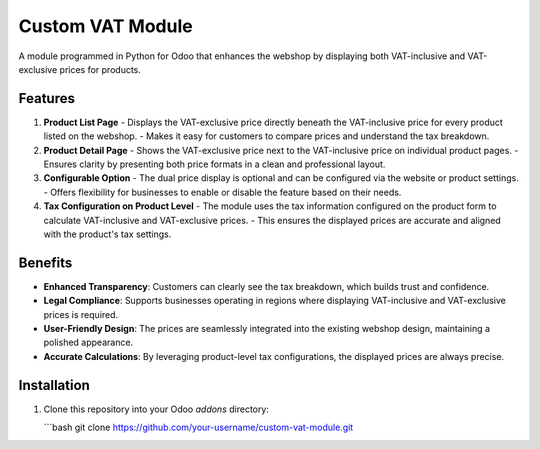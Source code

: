
Custom VAT Module
=================

A module programmed in Python for Odoo that enhances the webshop by displaying both VAT-inclusive and VAT-exclusive prices for products.

Features
--------

1. **Product List Page**
   - Displays the VAT-exclusive price directly beneath the VAT-inclusive price for every product listed on the webshop.
   - Makes it easy for customers to compare prices and understand the tax breakdown.

2. **Product Detail Page**
   - Shows the VAT-exclusive price next to the VAT-inclusive price on individual product pages.
   - Ensures clarity by presenting both price formats in a clean and professional layout.

3. **Configurable Option**
   - The dual price display is optional and can be configured via the website or product settings.
   - Offers flexibility for businesses to enable or disable the feature based on their needs.

4. **Tax Configuration on Product Level**
   - The module uses the tax information configured on the product form to calculate VAT-inclusive and VAT-exclusive prices.
   - This ensures the displayed prices are accurate and aligned with the product's tax settings.

Benefits
--------

- **Enhanced Transparency**: Customers can clearly see the tax breakdown, which builds trust and confidence.
- **Legal Compliance**: Supports businesses operating in regions where displaying VAT-inclusive and VAT-exclusive prices is required.
- **User-Friendly Design**: The prices are seamlessly integrated into the existing webshop design, maintaining a polished appearance.
- **Accurate Calculations**: By leveraging product-level tax configurations, the displayed prices are always precise.

Installation
------------

1. Clone this repository into your Odoo `addons` directory:

   ```bash
   git clone https://github.com/your-username/custom-vat-module.git
